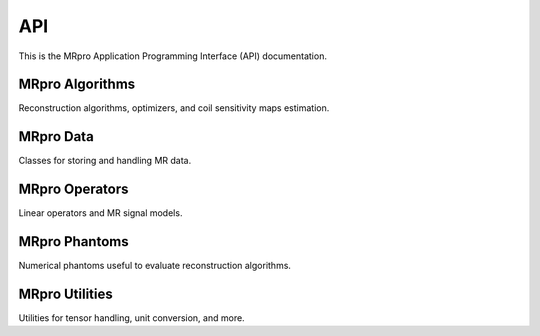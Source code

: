 API
===

This is the MRpro Application Programming Interface (API) documentation.

MRpro Algorithms
----------------

Reconstruction algorithms, optimizers, and coil sensitivity maps estimation.

.. autosummary::
   :toctree: _autosummary
   :template: module_template.rst
   :recursive:

   mrpro.algorithms


MRpro Data
----------

Classes for storing and handling MR data.

.. autosummary::
   :toctree: _autosummary
   :template: module_template.rst
   :recursive:

   mrpro.data


MRpro Operators
---------------

Linear operators and MR signal models.

.. autosummary::
   :toctree: _autosummary
   :template: module_template.rst
   :recursive:

   mrpro.operators


MRpro Phantoms
--------------

Numerical phantoms useful to evaluate reconstruction algorithms.

.. autosummary::
   :toctree: _autosummary
   :template: module_template.rst
   :recursive:

   mrpro.phantoms


MRpro Utilities
---------------

Utilities for tensor handling, unit conversion, and more.

.. autosummary::
   :toctree: _autosummary
   :template: module_template.rst
   :recursive:

   mrpro.utils
